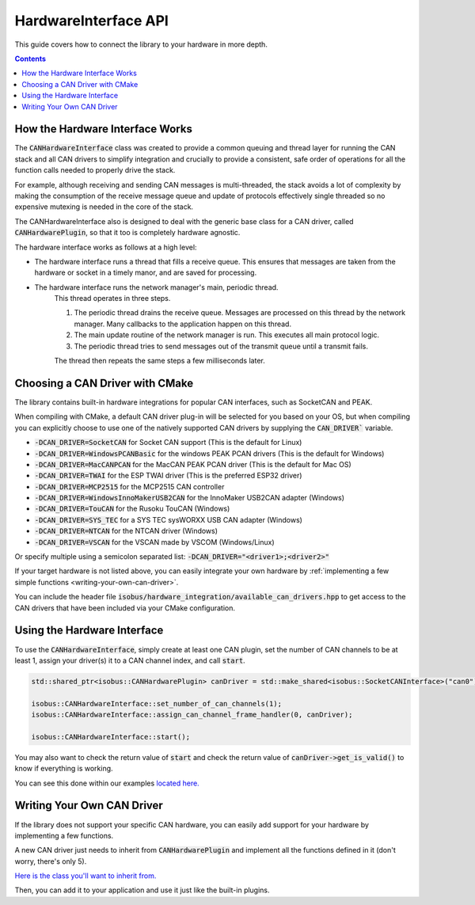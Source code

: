 .. _API HardwareInterface:

HardwareInterface API
=====================

This guide covers how to connect the library to your hardware in more depth.

.. contents:: Contents
   :depth: 2
   :local:

How the Hardware Interface Works
---------------------------------

The :code:`CANHardwareInterface` class was created to provide a common queuing and thread layer for running the CAN stack and all CAN drivers to simplify integration and crucially to provide a consistent, safe order of operations for all the function calls needed to properly drive the stack.

For example, although receiving and sending CAN messages is multi-threaded, the stack avoids a lot of complexity by making the consumption of the receive message queue and update of protocols effectively single threaded so no expensive mutexing is needed in the core of the stack.

The CANHardwareInterface also is designed to deal with the generic base class for a CAN driver, called :code:`CANHardwarePlugin`, so that it too is completely hardware agnostic.

The hardware interface works as follows at a high level:

* The hardware interface runs a thread that fills a receive queue. This ensures that messages are taken from the hardware or socket in a timely manor, and are saved for processing.
* The hardware interface runs the network manager's main, periodic thread.
	This thread operates in three steps.

	1. The periodic thread drains the receive queue. Messages are processed on this thread by the network manager. Many callbacks to the application happen on this thread.
	2. The main update routine of the network manager is run. This executes all main protocol logic.
	3. The periodic thread tries to send messages out of the transmit queue until a transmit fails.

	The thread then repeats the same steps a few milliseconds later.

.. _choosing-a-can-driver:

Choosing a CAN Driver with CMake
--------------------------------

The library contains built-in hardware integrations for popular CAN interfaces, such as SocketCAN and PEAK.

When compiling with CMake, a default CAN driver plug-in will be selected for you based on your OS, but when compiling you can explicitly choose to use one of the natively supported CAN drivers by supplying the :code:`CAN_DRIVER`` variable.

- :code:`-DCAN_DRIVER=SocketCAN` for Socket CAN support (This is the default for Linux)
- :code:`-DCAN_DRIVER=WindowsPCANBasic` for the windows PEAK PCAN drivers (This is the default for Windows)
- :code:`-DCAN_DRIVER=MacCANPCAN` for the MacCAN PEAK PCAN driver (This is the default for Mac OS)
- :code:`-DCAN_DRIVER=TWAI` for the ESP TWAI driver (This is the preferred ESP32 driver)
- :code:`-DCAN_DRIVER=MCP2515` for the MCP2515 CAN controller
- :code:`-DCAN_DRIVER=WindowsInnoMakerUSB2CAN` for the InnoMaker USB2CAN adapter (Windows)
- :code:`-DCAN_DRIVER=TouCAN` for the Rusoku TouCAN (Windows)
- :code:`-DCAN_DRIVER=SYS_TEC` for a SYS TEC sysWORXX USB CAN adapter (Windows)
- :code:`-DCAN_DRIVER=NTCAN` for the NTCAN driver (Windows)
- :code:`-DCAN_DRIVER=VSCAN` for the VSCAN made by VSCOM (Windows/Linux)

Or specify multiple using a semicolon separated list: :code:`-DCAN_DRIVER="<driver1>;<driver2>"`

If your target hardware is not listed above, you can easily integrate your own hardware by :ref:`implementing a few simple functions <writing-your-own-can-driver>`.

You can include the header file :code:`isobus/hardware_integration/available_can_drivers.hpp` to get access to the CAN drivers that have been included via your CMake configuration.

Using the Hardware Interface
----------------------------

To use the :code:`CANHardwareInterface`, simply create at least one CAN plugin, set the number of CAN channels to be at least 1, assign your driver(s) it to a CAN channel index, and call :code:`start`.

.. code-block:: c++

	std::shared_ptr<isobus::CANHardwarePlugin> canDriver = std::make_shared<isobus::SocketCANInterface>("can0");

	isobus::CANHardwareInterface::set_number_of_can_channels(1);
	isobus::CANHardwareInterface::assign_can_channel_frame_handler(0, canDriver);

	isobus::CANHardwareInterface::start();

You may also want to check the return value of :code:`start` and check the return value of :code:`canDriver->get_is_valid()` to know if everything is working.

You can see this done within our examples `located here. <https://github.com/Open-Agriculture/AgIsoStack-plus-plus/tree/main/examples>`_

.. _writing-your-own-can-driver:

Writing Your Own CAN Driver
----------------------------

If the library does not support your specific CAN hardware, you can easily add support for your hardware by implementing a few functions.

A new CAN driver just needs to inherit from :code:`CANHardwarePlugin` and implement all the functions defined in it (don't worry, there's only 5).

`Here is the class you'll want to inherit from. <https://github.com/Open-Agriculture/AgIsoStack-plus-plus/blob/main/hardware_integration/include/isobus/hardware_integration/can_hardware_plugin.hpp>`_

Then, you can add it to your application and use it just like the built-in plugins.
